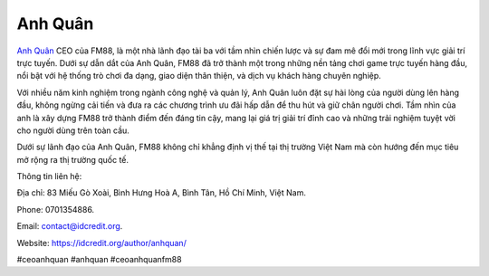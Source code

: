 Anh Quân
===================================

`Anh Quân <https://idcredit.org/author/anhquan/>`_ CEO của FM88, là một nhà lãnh đạo tài ba với tầm nhìn chiến lược và sự đam mê đổi mới trong lĩnh vực giải trí trực tuyến. Dưới sự dẫn dắt của Anh Quân, FM88 đã trở thành một trong những nền tảng chơi game trực tuyến hàng đầu, nổi bật với hệ thống trò chơi đa dạng, giao diện thân thiện, và dịch vụ khách hàng chuyên nghiệp.

Với nhiều năm kinh nghiệm trong ngành công nghệ và quản lý, Anh Quân luôn đặt sự hài lòng của người dùng lên hàng đầu, không ngừng cải tiến và đưa ra các chương trình ưu đãi hấp dẫn để thu hút và giữ chân người chơi. Tầm nhìn của anh là xây dựng FM88 trở thành điểm đến đáng tin cậy, mang lại giá trị giải trí đỉnh cao và những trải nghiệm tuyệt vời cho người dùng trên toàn cầu.

Dưới sự lãnh đạo của Anh Quân, FM88 không chỉ khẳng định vị thế tại thị trường Việt Nam mà còn hướng đến mục tiêu mở rộng ra thị trường quốc tế.

Thông tin liên hệ: 

Địa chỉ: 83 Miếu Gò Xoài, Bình Hưng Hoà A, Bình Tân, Hồ Chí Minh, Việt Nam. 

Phone: 0701354886. 

Email: contact@idcredit.org. 

Website: https://idcredit.org/author/anhquan/ 

#ceoanhquan #anhquan #ceoanhquanfm88
